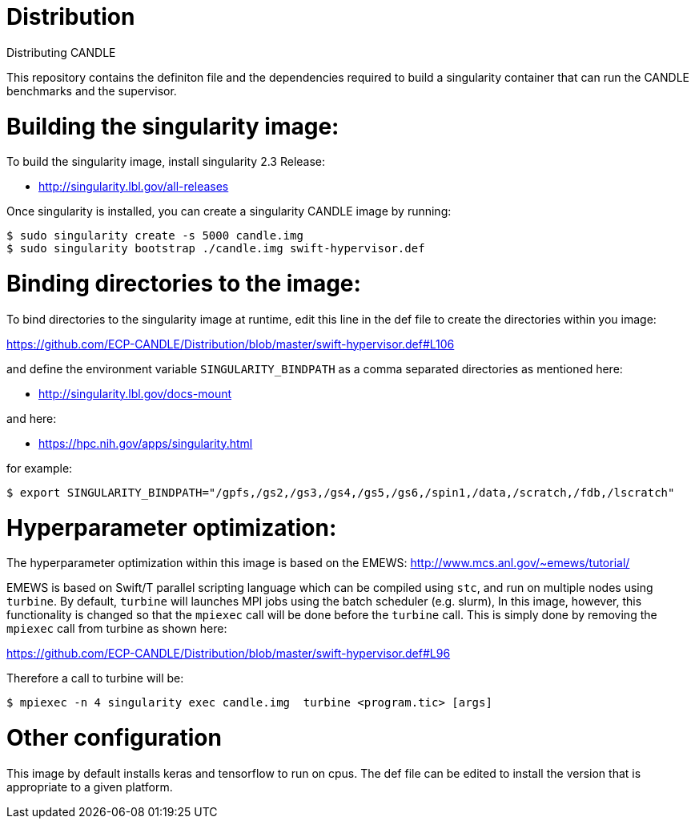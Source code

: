 # Distribution
Distributing CANDLE

This repository contains the definiton file and the dependencies required to
build a singularity container that can run the CANDLE benchmarks and the
supervisor. 

= Building the singularity image:

To build the singularity image, install singularity 2.3 Release:

* http://singularity.lbl.gov/all-releases

Once singularity is installed, you can create a singularity CANDLE image by
running:

----
$ sudo singularity create -s 5000 candle.img 
$ sudo singularity bootstrap ./candle.img swift-hypervisor.def 
----

= Binding directories to the image:

To bind directories to the singularity image at runtime, edit this line in the
def file to create the directories within you image:

https://github.com/ECP-CANDLE/Distribution/blob/master/swift-hypervisor.def#L106

and define the environment variable `SINGULARITY_BINDPATH` as a comma separated
directories as mentioned here:

* http://singularity.lbl.gov/docs-mount

and here:

* https://hpc.nih.gov/apps/singularity.html

for example:

----
$ export SINGULARITY_BINDPATH="/gpfs,/gs2,/gs3,/gs4,/gs5,/gs6,/spin1,/data,/scratch,/fdb,/lscratch"
----

= Hyperparameter optimization:
The hyperparameter optimization within this image is based on the EMEWS:
http://www.mcs.anl.gov/~emews/tutorial/

EMEWS is based on  Swift/T parallel scripting language which can be compiled using
`stc`, and run on multiple nodes using `turbine`.  By default, `turbine` will
launches MPI jobs using the batch scheduler (e.g. slurm), In this image,
however, this functionality is changed so that the `mpiexec` call will be done
before the `turbine` call. This is simply done by removing the `mpiexec` call
from turbine as shown here: 

https://github.com/ECP-CANDLE/Distribution/blob/master/swift-hypervisor.def#L96

Therefore a call to turbine will be:

----
$ mpiexec -n 4 singularity exec candle.img  turbine <program.tic> [args]
----

= Other configuration

This image by default installs keras and tensorflow to run on cpus. The def
file can be edited to install the version that is appropriate to a given
platform.

